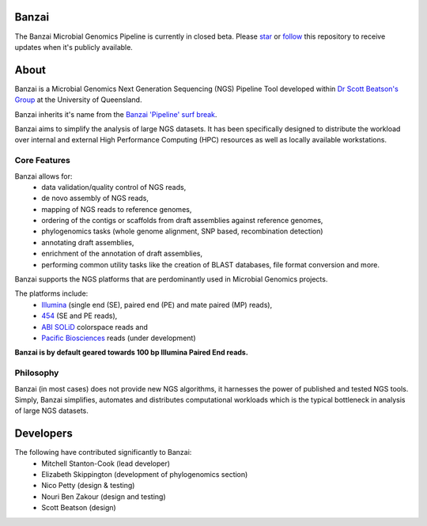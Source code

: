 Banzai
======

The Banzai Microbial Genomics Pipeline is currently in closed beta. Please 
`star`_ or `follow`_ this repository to receive updates when it's 
publicly available.

.. _`star`: https://github.com/mscook/Banzai-MicrobialGenomics-Pipeline/star

.. _`follow`: https://github.com/mscook/Banzai-MicrobialGenomics-Pipeline/watchers


About
=====

Banzai is a Microbial Genomics Next Generation Sequencing (NGS) Pipeline Tool 
developed within `Dr Scott Beatson's Group`_ at the University of Queensland.

.. _`Dr Scott Beatson's Group`: http://smms-steel.biosci.uq.edu.au

Banzai inherits it's name from the `Banzai 'Pipeline' surf break`_.

.. _`Banzai 'Pipeline' surf break`: http://en.wikipedia.org/wiki/Banzai_Pipeline

Banzai aims to simplify the analysis of large NGS datasets. It has been 
specifically designed to distribute the workload over internal and external 
High Performance Computing (HPC) resources as well as locally available 
workstations.


Core Features
-------------

Banzai allows for:
    * data validation/quality control of NGS reads,
    * de novo assembly of NGS reads,
    * mapping of NGS reads to reference genomes,
    * ordering of the contigs or scaffolds from draft assemblies against 
      reference genomes,
    * phylogenomics tasks (whole genome alignment, SNP based, recombination 
      detection)
    * annotating draft assemblies,
    * enrichment of the annotation of draft assemblies,
    * performing common utility tasks like the creation of BLAST databases, 
      file format conversion and more.

Banzai supports the NGS platforms that are perdominantly used in Microbial 
Genomics projects.

The platforms include:
    * `Illumina`_ (single end (SE), paired end (PE) and mate paired (MP)
      reads),
    * `454`_ (SE and PE reads),
    * `ABI SOLiD`_ colorspace reads and
    * `Pacific Biosciences`_ reads (under development)

.. _`Illumina`: http://www.illumina.com/technology/sequencing_technology.ilmn
.. _`454`: http://www.454.com/
.. _`ABI SOLiD`: http://www.appliedbiosystems.com.au/
.. _`Pacific Biosciences`: http://www.pacificbiosciences.com/

**Banzai is by default geared towards 100 bp Illumina Paired End reads.**


Philosophy
----------

Banzai (in most cases) does not provide new NGS algorithms, it harnesses the 
power of published and tested NGS tools. Simply, Banzai simplifies, automates 
and distributes computational workloads which is the typical bottleneck in 
analysis of large NGS datasets.


Developers
==========

The following have contributed significantly to Banzai:
    * Mitchell Stanton-Cook (lead developer)
    * Elizabeth Skippington (development of phylogenomics section)
    * Nico Petty (design & testing)
    * Nouri Ben Zakour (design and testing)
    * Scott Beatson (design)
